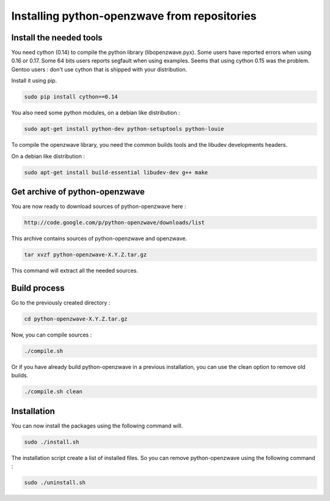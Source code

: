 =============================================
Installing python-openzwave from repositories
=============================================


Install the needed tools
========================

You need cython (0.14) to compile the python library (libopenzwave.pyx).
Some users have reported errors when using 0.16 or 0.17.
Some 64 bits users reports segfault when using examples. Seems that using cython 0.15 was the problem.
Gentoo users : don't use cython that is shipped with your distribution.

Install it using pip.

.. code-block:: bash

    sudo pip install cython==0.14

You also need some python modules, on a debian like distribution :

.. code-block:: bash

    sudo apt-get install python-dev python-setuptools python-louie

To compile the openzwave library, you need the common builds tools
and the libudev developments headers.

On a debian like distribution :

.. code-block:: bash

    sudo apt-get install build-essential libudev-dev g++ make


Get archive of python-openzwave
===============================

You are now ready to download sources of python-openzwave here :

.. code-block:: bash

    http://code.google.com/p/python-openzwave/downloads/list

This archive contains sources of python-openzwave and openzwave.

.. code-block:: bash

    tar xvzf python-openzwave-X.Y.Z.tar.gz

This command will extract all the needed sources.


Build process
=============

Go to the previously created directory :

.. code-block:: bash

    cd python-openzwave-X.Y.Z.tar.gz

Now, you can compile sources :

.. code-block:: bash

    ./compile.sh

Or if you have already build python-openzwave in a previous installation,
you can use the clean option to remove old builds.

.. code-block:: bash

    ./compile.sh clean


Installation
============

You can now install the packages using the following command will.

.. code-block:: bash

    sudo ./install.sh

The installation script create a list of installed files. So you can remove
python-openzwave using the following command :

.. code-block:: bash

    sudo ./uninstall.sh
